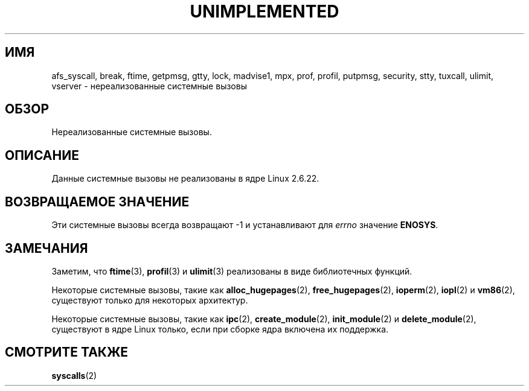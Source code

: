 .\" Hey Emacs! This file is -*- nroff -*- source.
.\"
.\" Copyright 1995 Michael Chastain (mec@shell.portal.com), 15 April 1995.
.\"
.\" This is free documentation; you can redistribute it and/or
.\" modify it under the terms of the GNU General Public License as
.\" published by the Free Software Foundation; either version 2 of
.\" the License, or (at your option) any later version.
.\"
.\" The GNU General Public License's references to "object code"
.\" and "executables" are to be interpreted as the output of any
.\" document formatting or typesetting system, including
.\" intermediate and printed output.
.\"
.\" This manual is distributed in the hope that it will be useful,
.\" but WITHOUT ANY WARRANTY; without even the implied warranty of
.\" MERCHANTABILITY or FITNESS FOR A PARTICULAR PURPOSE.  See the
.\" GNU General Public License for more details.
.\"
.\" You should have received a copy of the GNU General Public
.\" License along with this manual; if not, write to the Free
.\" Software Foundation, Inc., 59 Temple Place, Suite 330, Boston, MA 02111,
.\" USA.
.\"
.\" Updated, aeb, 980612
.\"
.\"*******************************************************************
.\"
.\" This file was generated with po4a. Translate the source file.
.\"
.\"*******************************************************************
.TH UNIMPLEMENTED 2 2007\-07\-05 Linux "Руководство программиста Linux"
.SH ИМЯ
afs_syscall, break, ftime, getpmsg, gtty, lock, madvise1, mpx, prof, profil,
putpmsg, security, stty, tuxcall, ulimit, vserver \- нереализованные
системные вызовы
.SH ОБЗОР
Нереализованные системные вызовы.
.SH ОПИСАНИЕ
Данные системные вызовы не реализованы в ядре Linux 2.6.22.
.SH "ВОЗВРАЩАЕМОЕ ЗНАЧЕНИЕ"
Эти системные вызовы всегда возвращают \-1 и устанавливают для \fIerrno\fP
значение \fBENOSYS\fP.
.SH ЗАМЕЧАНИЯ
Заметим, что \fBftime\fP(3), \fBprofil\fP(3) и \fBulimit\fP(3) реализованы в виде
библиотечных функций.

Некоторые системные вызовы, такие как \fBalloc_hugepages\fP(2),
\fBfree_hugepages\fP(2), \fBioperm\fP(2), \fBiopl\fP(2) и \fBvm86\fP(2), существуют
только для некоторых архитектур.

Некоторые системные вызовы, такие как \fBipc\fP(2), \fBcreate_module\fP(2),
\fBinit_module\fP(2) и \fBdelete_module\fP(2), существуют в ядре Linux только,
если при сборке ядра включена их поддержка.
.SH "СМОТРИТЕ ТАКЖЕ"
\fBsyscalls\fP(2)
